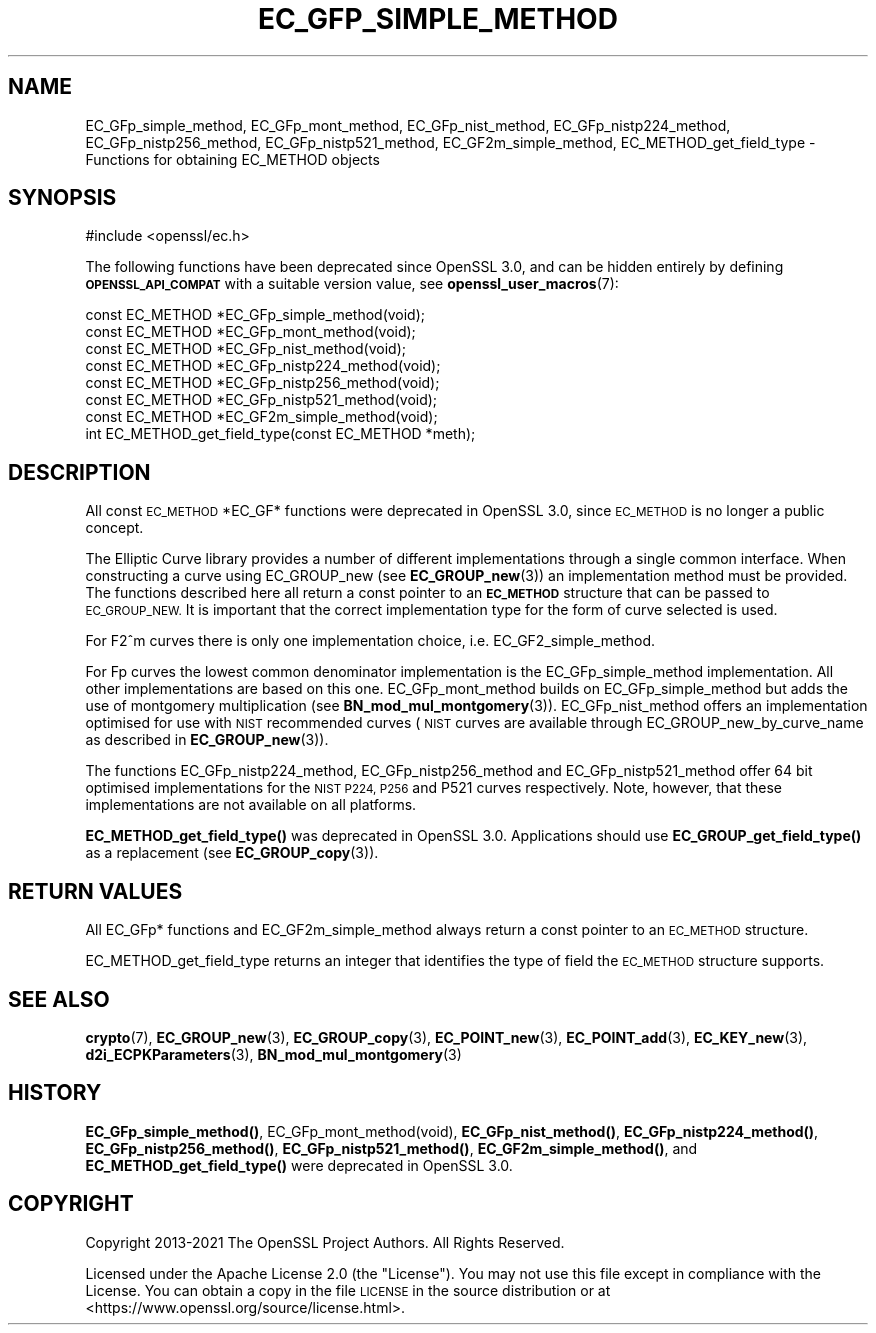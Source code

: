 .\" Automatically generated by Pod::Man 4.11 (Pod::Simple 3.35)
.\"
.\" Standard preamble:
.\" ========================================================================
.de Sp \" Vertical space (when we can't use .PP)
.if t .sp .5v
.if n .sp
..
.de Vb \" Begin verbatim text
.ft CW
.nf
.ne \\$1
..
.de Ve \" End verbatim text
.ft R
.fi
..
.\" Set up some character translations and predefined strings.  \*(-- will
.\" give an unbreakable dash, \*(PI will give pi, \*(L" will give a left
.\" double quote, and \*(R" will give a right double quote.  \*(C+ will
.\" give a nicer C++.  Capital omega is used to do unbreakable dashes and
.\" therefore won't be available.  \*(C` and \*(C' expand to `' in nroff,
.\" nothing in troff, for use with C<>.
.tr \(*W-
.ds C+ C\v'-.1v'\h'-1p'\s-2+\h'-1p'+\s0\v'.1v'\h'-1p'
.ie n \{\
.    ds -- \(*W-
.    ds PI pi
.    if (\n(.H=4u)&(1m=24u) .ds -- \(*W\h'-12u'\(*W\h'-12u'-\" diablo 10 pitch
.    if (\n(.H=4u)&(1m=20u) .ds -- \(*W\h'-12u'\(*W\h'-8u'-\"  diablo 12 pitch
.    ds L" ""
.    ds R" ""
.    ds C` ""
.    ds C' ""
'br\}
.el\{\
.    ds -- \|\(em\|
.    ds PI \(*p
.    ds L" ``
.    ds R" ''
.    ds C`
.    ds C'
'br\}
.\"
.\" Escape single quotes in literal strings from groff's Unicode transform.
.ie \n(.g .ds Aq \(aq
.el       .ds Aq '
.\"
.\" If the F register is >0, we'll generate index entries on stderr for
.\" titles (.TH), headers (.SH), subsections (.SS), items (.Ip), and index
.\" entries marked with X<> in POD.  Of course, you'll have to process the
.\" output yourself in some meaningful fashion.
.\"
.\" Avoid warning from groff about undefined register 'F'.
.de IX
..
.nr rF 0
.if \n(.g .if rF .nr rF 1
.if (\n(rF:(\n(.g==0)) \{\
.    if \nF \{\
.        de IX
.        tm Index:\\$1\t\\n%\t"\\$2"
..
.        if !\nF==2 \{\
.            nr % 0
.            nr F 2
.        \}
.    \}
.\}
.rr rF
.\"
.\" Accent mark definitions (@(#)ms.acc 1.5 88/02/08 SMI; from UCB 4.2).
.\" Fear.  Run.  Save yourself.  No user-serviceable parts.
.    \" fudge factors for nroff and troff
.if n \{\
.    ds #H 0
.    ds #V .8m
.    ds #F .3m
.    ds #[ \f1
.    ds #] \fP
.\}
.if t \{\
.    ds #H ((1u-(\\\\n(.fu%2u))*.13m)
.    ds #V .6m
.    ds #F 0
.    ds #[ \&
.    ds #] \&
.\}
.    \" simple accents for nroff and troff
.if n \{\
.    ds ' \&
.    ds ` \&
.    ds ^ \&
.    ds , \&
.    ds ~ ~
.    ds /
.\}
.if t \{\
.    ds ' \\k:\h'-(\\n(.wu*8/10-\*(#H)'\'\h"|\\n:u"
.    ds ` \\k:\h'-(\\n(.wu*8/10-\*(#H)'\`\h'|\\n:u'
.    ds ^ \\k:\h'-(\\n(.wu*10/11-\*(#H)'^\h'|\\n:u'
.    ds , \\k:\h'-(\\n(.wu*8/10)',\h'|\\n:u'
.    ds ~ \\k:\h'-(\\n(.wu-\*(#H-.1m)'~\h'|\\n:u'
.    ds / \\k:\h'-(\\n(.wu*8/10-\*(#H)'\z\(sl\h'|\\n:u'
.\}
.    \" troff and (daisy-wheel) nroff accents
.ds : \\k:\h'-(\\n(.wu*8/10-\*(#H+.1m+\*(#F)'\v'-\*(#V'\z.\h'.2m+\*(#F'.\h'|\\n:u'\v'\*(#V'
.ds 8 \h'\*(#H'\(*b\h'-\*(#H'
.ds o \\k:\h'-(\\n(.wu+\w'\(de'u-\*(#H)/2u'\v'-.3n'\*(#[\z\(de\v'.3n'\h'|\\n:u'\*(#]
.ds d- \h'\*(#H'\(pd\h'-\w'~'u'\v'-.25m'\f2\(hy\fP\v'.25m'\h'-\*(#H'
.ds D- D\\k:\h'-\w'D'u'\v'-.11m'\z\(hy\v'.11m'\h'|\\n:u'
.ds th \*(#[\v'.3m'\s+1I\s-1\v'-.3m'\h'-(\w'I'u*2/3)'\s-1o\s+1\*(#]
.ds Th \*(#[\s+2I\s-2\h'-\w'I'u*3/5'\v'-.3m'o\v'.3m'\*(#]
.ds ae a\h'-(\w'a'u*4/10)'e
.ds Ae A\h'-(\w'A'u*4/10)'E
.    \" corrections for vroff
.if v .ds ~ \\k:\h'-(\\n(.wu*9/10-\*(#H)'\s-2\u~\d\s+2\h'|\\n:u'
.if v .ds ^ \\k:\h'-(\\n(.wu*10/11-\*(#H)'\v'-.4m'^\v'.4m'\h'|\\n:u'
.    \" for low resolution devices (crt and lpr)
.if \n(.H>23 .if \n(.V>19 \
\{\
.    ds : e
.    ds 8 ss
.    ds o a
.    ds d- d\h'-1'\(ga
.    ds D- D\h'-1'\(hy
.    ds th \o'bp'
.    ds Th \o'LP'
.    ds ae ae
.    ds Ae AE
.\}
.rm #[ #] #H #V #F C
.\" ========================================================================
.\"
.IX Title "EC_GFP_SIMPLE_METHOD 3ossl"
.TH EC_GFP_SIMPLE_METHOD 3ossl "2023-02-07" "3.0.8" "OpenSSL"
.\" For nroff, turn off justification.  Always turn off hyphenation; it makes
.\" way too many mistakes in technical documents.
.if n .ad l
.nh
.SH "NAME"
EC_GFp_simple_method, EC_GFp_mont_method, EC_GFp_nist_method, EC_GFp_nistp224_method, EC_GFp_nistp256_method, EC_GFp_nistp521_method, EC_GF2m_simple_method, EC_METHOD_get_field_type \- Functions for obtaining EC_METHOD objects
.SH "SYNOPSIS"
.IX Header "SYNOPSIS"
.Vb 1
\& #include <openssl/ec.h>
.Ve
.PP
The following functions have been deprecated since OpenSSL 3.0, and can be
hidden entirely by defining \fB\s-1OPENSSL_API_COMPAT\s0\fR with a suitable version value,
see \fBopenssl_user_macros\fR\|(7):
.PP
.Vb 6
\& const EC_METHOD *EC_GFp_simple_method(void);
\& const EC_METHOD *EC_GFp_mont_method(void);
\& const EC_METHOD *EC_GFp_nist_method(void);
\& const EC_METHOD *EC_GFp_nistp224_method(void);
\& const EC_METHOD *EC_GFp_nistp256_method(void);
\& const EC_METHOD *EC_GFp_nistp521_method(void);
\&
\& const EC_METHOD *EC_GF2m_simple_method(void);
\&
\& int EC_METHOD_get_field_type(const EC_METHOD *meth);
.Ve
.SH "DESCRIPTION"
.IX Header "DESCRIPTION"
All const \s-1EC_METHOD\s0 *EC_GF* functions were deprecated in OpenSSL 3.0, since
\&\s-1EC_METHOD\s0 is no longer a public concept.
.PP
The Elliptic Curve library provides a number of different implementations through a single common interface.
When constructing a curve using EC_GROUP_new (see \fBEC_GROUP_new\fR\|(3)) an
implementation method must be provided. The functions described here all return a const pointer to an
\&\fB\s-1EC_METHOD\s0\fR structure that can be passed to \s-1EC_GROUP_NEW.\s0 It is important that the correct implementation
type for the form of curve selected is used.
.PP
For F2^m curves there is only one implementation choice, i.e. EC_GF2_simple_method.
.PP
For Fp curves the lowest common denominator implementation is the EC_GFp_simple_method implementation. All
other implementations are based on this one. EC_GFp_mont_method builds on EC_GFp_simple_method but adds the
use of montgomery multiplication (see \fBBN_mod_mul_montgomery\fR\|(3)). EC_GFp_nist_method
offers an implementation optimised for use with \s-1NIST\s0 recommended curves (\s-1NIST\s0 curves are available through
EC_GROUP_new_by_curve_name as described in \fBEC_GROUP_new\fR\|(3)).
.PP
The functions EC_GFp_nistp224_method, EC_GFp_nistp256_method and EC_GFp_nistp521_method offer 64 bit
optimised implementations for the \s-1NIST P224, P256\s0 and P521 curves respectively. Note, however, that these
implementations are not available on all platforms.
.PP
\&\fBEC_METHOD_get_field_type()\fR was deprecated in OpenSSL 3.0.
Applications should use \fBEC_GROUP_get_field_type()\fR as a replacement (see \fBEC_GROUP_copy\fR\|(3)).
.SH "RETURN VALUES"
.IX Header "RETURN VALUES"
All EC_GFp* functions and EC_GF2m_simple_method always return a const pointer to an \s-1EC_METHOD\s0 structure.
.PP
EC_METHOD_get_field_type returns an integer that identifies the type of field the \s-1EC_METHOD\s0 structure supports.
.SH "SEE ALSO"
.IX Header "SEE ALSO"
\&\fBcrypto\fR\|(7), \fBEC_GROUP_new\fR\|(3), \fBEC_GROUP_copy\fR\|(3),
\&\fBEC_POINT_new\fR\|(3), \fBEC_POINT_add\fR\|(3), \fBEC_KEY_new\fR\|(3),
\&\fBd2i_ECPKParameters\fR\|(3),
\&\fBBN_mod_mul_montgomery\fR\|(3)
.SH "HISTORY"
.IX Header "HISTORY"
\&\fBEC_GFp_simple_method()\fR, EC_GFp_mont_method(void),
\&\fBEC_GFp_nist_method()\fR, \fBEC_GFp_nistp224_method()\fR,
\&\fBEC_GFp_nistp256_method()\fR, \fBEC_GFp_nistp521_method()\fR,
\&\fBEC_GF2m_simple_method()\fR, and \fBEC_METHOD_get_field_type()\fR
were deprecated in OpenSSL 3.0.
.SH "COPYRIGHT"
.IX Header "COPYRIGHT"
Copyright 2013\-2021 The OpenSSL Project Authors. All Rights Reserved.
.PP
Licensed under the Apache License 2.0 (the \*(L"License\*(R").  You may not use
this file except in compliance with the License.  You can obtain a copy
in the file \s-1LICENSE\s0 in the source distribution or at
<https://www.openssl.org/source/license.html>.
